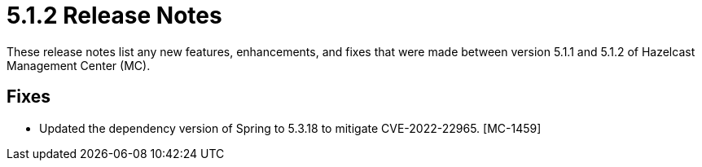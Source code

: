 = 5.1.2 Release Notes
:description: These release notes list any new features, enhancements, and fixes that were made between version 5.1.1 and 5.1.2 of Hazelcast Management Center (MC).

{description}

[[fixes-512]]
== Fixes

* Updated the dependency version of Spring to 5.3.18 to mitigate CVE-2022-22965. [MC-1459]